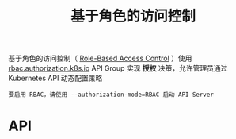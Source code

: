 #+TITLE: 基于角色的访问控制
#+HTML_HEAD: <link rel="stylesheet" type="text/css" href="../../css/main.css" />
#+HTML_LINK_UP: service_account.html
#+HTML_LINK_HOME: security.html
#+OPTIONS: num:nil timestamp:nil ^:nil

基于角色的访问控制（ _Role-Based Access Control_ ）使用 _rbac.authorization.k8s.io_ API Group 实现 *授权* 决策，允许管理员通过 Kubernetes API 动态配置策略

#+BEGIN_EXAMPLE
  要启用 RBAC，请使用 --authorization-mode=RBAC 启动 API Server
#+END_EXAMPLE
* API 
